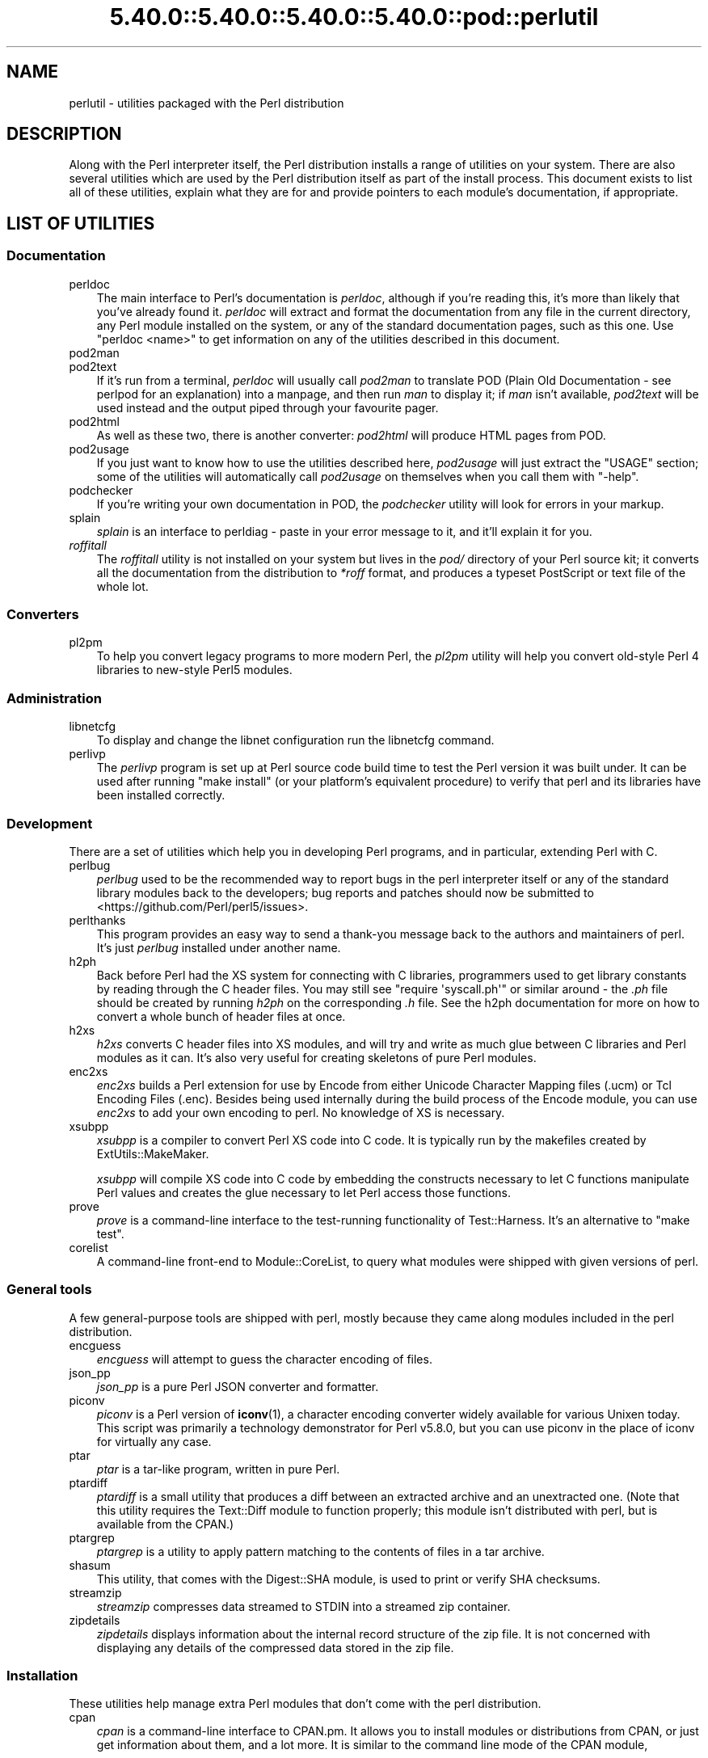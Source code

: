 .\" Automatically generated by Pod::Man 5.0102 (Pod::Simple 3.45)
.\"
.\" Standard preamble:
.\" ========================================================================
.de Sp \" Vertical space (when we can't use .PP)
.if t .sp .5v
.if n .sp
..
.de Vb \" Begin verbatim text
.ft CW
.nf
.ne \\$1
..
.de Ve \" End verbatim text
.ft R
.fi
..
.\" \*(C` and \*(C' are quotes in nroff, nothing in troff, for use with C<>.
.ie n \{\
.    ds C` ""
.    ds C' ""
'br\}
.el\{\
.    ds C`
.    ds C'
'br\}
.\"
.\" Escape single quotes in literal strings from groff's Unicode transform.
.ie \n(.g .ds Aq \(aq
.el       .ds Aq '
.\"
.\" If the F register is >0, we'll generate index entries on stderr for
.\" titles (.TH), headers (.SH), subsections (.SS), items (.Ip), and index
.\" entries marked with X<> in POD.  Of course, you'll have to process the
.\" output yourself in some meaningful fashion.
.\"
.\" Avoid warning from groff about undefined register 'F'.
.de IX
..
.nr rF 0
.if \n(.g .if rF .nr rF 1
.if (\n(rF:(\n(.g==0)) \{\
.    if \nF \{\
.        de IX
.        tm Index:\\$1\t\\n%\t"\\$2"
..
.        if !\nF==2 \{\
.            nr % 0
.            nr F 2
.        \}
.    \}
.\}
.rr rF
.\" ========================================================================
.\"
.IX Title "5.40.0::5.40.0::5.40.0::5.40.0::pod::perlutil 3"
.TH 5.40.0::5.40.0::5.40.0::5.40.0::pod::perlutil 3 2024-12-14 "perl v5.40.0" "Perl Programmers Reference Guide"
.\" For nroff, turn off justification.  Always turn off hyphenation; it makes
.\" way too many mistakes in technical documents.
.if n .ad l
.nh
.SH NAME
perlutil \- utilities packaged with the Perl distribution
.SH DESCRIPTION
.IX Header "DESCRIPTION"
Along with the Perl interpreter itself, the Perl distribution installs a
range of utilities on your system. There are also several utilities
which are used by the Perl distribution itself as part of the install
process. This document exists to list all of these utilities, explain
what they are for and provide pointers to each module's documentation,
if appropriate.
.SH "LIST OF UTILITIES"
.IX Header "LIST OF UTILITIES"
.SS Documentation
.IX Subsection "Documentation"
.IP perldoc 3
.IX Item "perldoc"
The main interface to Perl's documentation is \fIperldoc\fR, although
if you're reading this, it's more than likely that you've already found
it. \fIperldoc\fR will extract and format the documentation from any file
in the current directory, any Perl module installed on the system, or
any of the standard documentation pages, such as this one. Use 
\&\f(CW\*(C`perldoc <name>\*(C'\fR to get information on any of the utilities
described in this document.
.IP pod2man 3
.IX Item "pod2man"
.PD 0
.IP pod2text 3
.IX Item "pod2text"
.PD
If it's run from a terminal, \fIperldoc\fR will usually call \fIpod2man\fR to
translate POD (Plain Old Documentation \- see perlpod for an
explanation) into a manpage, and then run \fIman\fR to display it; if
\&\fIman\fR isn't available, \fIpod2text\fR will be used instead and the output
piped through your favourite pager.
.IP pod2html 3
.IX Item "pod2html"
As well as these two, there is another converter: \fIpod2html\fR will
produce HTML pages from POD.
.IP pod2usage 3
.IX Item "pod2usage"
If you just want to know how to use the utilities described here,
\&\fIpod2usage\fR will just extract the "USAGE" section; some of
the utilities will automatically call \fIpod2usage\fR on themselves when
you call them with \f(CW\*(C`\-help\*(C'\fR.
.IP podchecker 3
.IX Item "podchecker"
If you're writing your own documentation in POD, the \fIpodchecker\fR
utility will look for errors in your markup.
.IP splain 3
.IX Item "splain"
\&\fIsplain\fR is an interface to perldiag \- paste in your error message
to it, and it'll explain it for you.
.IP \fIroffitall\fR 3
.IX Item "roffitall"
The \fIroffitall\fR utility is not installed on your system but lives in
the \fIpod/\fR directory of your Perl source kit; it converts all the
documentation from the distribution to \fI*roff\fR format, and produces a
typeset PostScript or text file of the whole lot.
.SS Converters
.IX Subsection "Converters"
.IP pl2pm 3
.IX Item "pl2pm"
To help you convert legacy programs to more modern Perl, the
\&\fIpl2pm\fR utility will help you convert old-style Perl 4 libraries
to new-style Perl5 modules.
.SS Administration
.IX Subsection "Administration"
.IP libnetcfg 3
.IX Item "libnetcfg"
To display and change the libnet configuration run the libnetcfg command.
.IP perlivp 3
.IX Item "perlivp"
The \fIperlivp\fR program is set up at Perl source code build time to test
the Perl version it was built under.  It can be used after running \f(CW\*(C`make
install\*(C'\fR (or your platform's equivalent procedure) to verify that perl
and its libraries have been installed correctly.
.SS Development
.IX Subsection "Development"
There are a set of utilities which help you in developing Perl programs, 
and in particular, extending Perl with C.
.IP perlbug 3
.IX Item "perlbug"
\&\fIperlbug\fR used to be the recommended way to report bugs in the perl
interpreter itself or any of the standard library modules back to the
developers; bug reports and patches should now be submitted to
<https://github.com/Perl/perl5/issues>.
.IP perlthanks 3
.IX Item "perlthanks"
This program provides an easy way to send a thank-you message back to the
authors and maintainers of perl. It's just \fIperlbug\fR installed under
another name.
.IP h2ph 3
.IX Item "h2ph"
Back before Perl had the XS system for connecting with C libraries,
programmers used to get library constants by reading through the C
header files. You may still see \f(CW\*(C`require\ \*(Aqsyscall.ph\*(Aq\*(C'\fR or similar
around \- the \fI.ph\fR file should be created by running \fIh2ph\fR on the
corresponding \fI.h\fR file. See the h2ph documentation for more on how
to convert a whole bunch of header files at once.
.IP h2xs 3
.IX Item "h2xs"
\&\fIh2xs\fR converts C header files into XS modules, and will try and write
as much glue between C libraries and Perl modules as it can. It's also
very useful for creating skeletons of pure Perl modules.
.IP enc2xs 3
.IX Item "enc2xs"
\&\fIenc2xs\fR builds a Perl extension for use by Encode from either
Unicode Character Mapping files (.ucm) or Tcl Encoding Files (.enc).
Besides being used internally during the build process of the Encode
module, you can use \fIenc2xs\fR to add your own encoding to perl.
No knowledge of XS is necessary.
.IP xsubpp 3
.IX Item "xsubpp"
\&\fIxsubpp\fR is a compiler to convert Perl XS code into C code.
It is typically run by the makefiles created by ExtUtils::MakeMaker.
.Sp
\&\fIxsubpp\fR will compile XS code into C code by embedding the constructs
necessary to let C functions manipulate Perl values and creates the glue
necessary to let Perl access those functions.
.IP prove 3
.IX Item "prove"
\&\fIprove\fR is a command-line interface to the test-running functionality
of Test::Harness.  It's an alternative to \f(CW\*(C`make test\*(C'\fR.
.IP corelist 3
.IX Item "corelist"
A command-line front-end to Module::CoreList, to query what modules
were shipped with given versions of perl.
.SS "General tools"
.IX Subsection "General tools"
A few general-purpose tools are shipped with perl, mostly because they
came along modules included in the perl distribution.
.IP encguess 3
.IX Item "encguess"
\&\fIencguess\fR will attempt to guess the character encoding of files.
.IP json_pp 3
.IX Item "json_pp"
\&\fIjson_pp\fR is a pure Perl JSON converter and formatter.
.IP piconv 3
.IX Item "piconv"
\&\fIpiconv\fR is a Perl version of \fBiconv\fR\|(1), a character encoding converter
widely available for various Unixen today.  This script was primarily a
technology demonstrator for Perl v5.8.0, but you can use piconv in the
place of iconv for virtually any case.
.IP ptar 3
.IX Item "ptar"
\&\fIptar\fR is a tar-like program, written in pure Perl.
.IP ptardiff 3
.IX Item "ptardiff"
\&\fIptardiff\fR is a small utility that produces a diff between an extracted
archive and an unextracted one. (Note that this utility requires the
Text::Diff module to function properly; this module isn't distributed
with perl, but is available from the CPAN.)
.IP ptargrep 3
.IX Item "ptargrep"
\&\fIptargrep\fR is a utility to apply pattern matching to the contents of files 
in a tar archive.
.IP shasum 3
.IX Item "shasum"
This utility, that comes with the Digest::SHA module, is used to print
or verify SHA checksums.
.IP streamzip 3
.IX Item "streamzip"
\&\fIstreamzip\fR compresses data streamed to STDIN into a streamed zip container.
.IP zipdetails 3
.IX Item "zipdetails"
\&\fIzipdetails\fR displays information about the internal record structure of the zip file.
It is not concerned with displaying any details of the compressed data stored in the zip file.
.SS Installation
.IX Subsection "Installation"
These utilities help manage extra Perl modules that don't come with the perl
distribution.
.IP cpan 3
.IX Item "cpan"
\&\fIcpan\fR is a command-line interface to CPAN.pm.  It allows you to install
modules or distributions from CPAN, or just get information about them, and
a lot more.  It is similar to the command line mode of the CPAN module,
.Sp
.Vb 1
\&    perl \-MCPAN \-e shell
.Ve
.IP instmodsh 3
.IX Item "instmodsh"
A little interface to ExtUtils::Installed to examine installed modules,
validate your packlists and even create a tarball from an installed module.
.SH "SEE ALSO"
.IX Header "SEE ALSO"
perldoc, pod2man, pod2text, pod2html, pod2usage,
podchecker, splain, pl2pm,
perlbug, h2ph, h2xs, enc2xs,
xsubpp, cpan, encguess, instmodsh, json_pp,
piconv, prove, corelist, ptar,
ptardiff, shasum, streamzip, zipdetails
